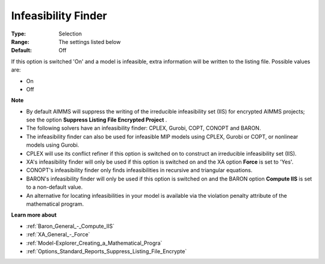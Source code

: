 

.. _Options_Solution_-_Infeasibility_Finde:


Infeasibility Finder
====================



:Type:	Selection	
:Range:	The settings listed below	
:Default:	Off	



If this option is switched 'On' and a model is infeasible, extra information will be written to the listing file. Possible values are:



*	On
*	Off




**Note** 

*	By default AIMMS will suppress the writing of the irreducible infeasibility set (IIS) for encrypted AIMMS projects; see the option **Suppress Listing File Encrypted Project** .
*	The following solvers have an infeasibility finder: CPLEX, Gurobi, COPT, CONOPT and BARON.
*	The infeasibility finder can also be used for infeasible MIP models using CPLEX, Gurobi or COPT, or nonlinear models using Gurobi.
*	CPLEX will use its conflict refiner if this option is switched on to construct an irreducible infeasibility set (IIS).
*	XA's infeasibility finder will only be used if this option is switched on and the XA option **Force**  is set to 'Yes'.
*	CONOPT's infeasibility finder only finds infeasibilities in recursive and triangular equations.
*	BARON's infeasibility finder will only be used if this option is switched on and the BARON option **Compute IIS**  is set to a non-default value.
*	An alternative for locating infeasibilities in your model is available via the violation penalty attribute of the mathematical program.




**Learn more about** 

*	:ref:`Baron_General_-_Compute_IIS`
*	:ref:`XA_General_-_Force` 
*	:ref:`Model-Explorer_Creating_a_Mathematical_Progra`  
*	:ref:`Options_Standard_Reports_Suppress_Listing_File_Encrypte` 



